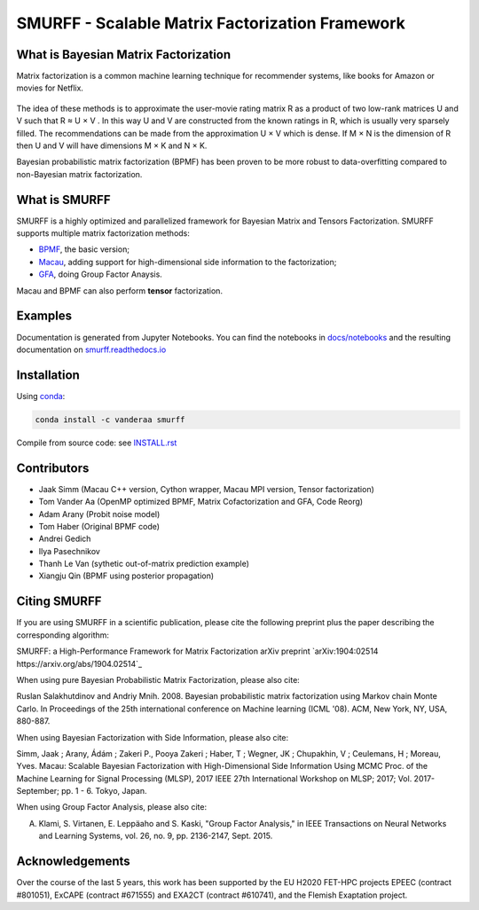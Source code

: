 SMURFF - Scalable Matrix Factorization Framework
================================================

|Azure Build Status| |Travis Build Status| |Anaconda-Server Badge|

What is Bayesian Matrix Factorization
-------------------------------------

Matrix factorization is a common machine learning technique for
recommender systems, like books for Amazon or movies for Netflix.

.. figure:: https://raw.githubusercontent.com/ExaScience/smurff/master/docs/_static/matrix_factorization.svg?sanitize=true
   :alt: Matrix Factorizaion

The idea of these methods is to approximate the user-movie rating matrix
R as a product of two low-rank matrices U and V such that R ≈ U × V . In
this way U and V are constructed from the known ratings in R, which is
usually very sparsely filled. The recommendations can be made from the
approximation U × V which is dense. If M × N is the dimension of R then
U and V will have dimensions M × K and N × K.

Bayesian probabilistic matrix factorization (BPMF) has been proven to be
more robust to data-overfitting compared to non-Bayesian matrix
factorization.

What is SMURFF
--------------

SMURFF is a highly optimized and parallelized framework for Bayesian
Matrix and Tensors Factorization. SMURFF supports multiple matrix
factorization methods:

* `BPMF <https://www.cs.toronto.edu/~amnih/papers/bpmf.pdf>`__, the basic
  version;
* `Macau <https://arxiv.org/abs/1509.04610>`__, adding support
  for high-dimensional side information to the factorization;
* `GFA <https://arxiv.org/pdf/1411.5799.pdf>`__, doing Group Factor
  Anaysis.

Macau and BPMF can also perform **tensor** factorization.

Examples
--------

Documentation is generated from Jupyter Notebooks. You can find the
notebooks in `docs/notebooks <docs/notebooks>`__ and the resulting
documentation on
`smurff.readthedocs.io <http://smurff.readthedocs.io>`__

Installation
------------

Using `conda <http://anaconda.org>`__:

.. code:: bash

    conda install -c vanderaa smurff

Compile from source code: see `INSTALL.rst <docs/INSTALL.rst>`__

Contributors
------------

-  Jaak Simm (Macau C++ version, Cython wrapper, Macau MPI version,
   Tensor factorization)
-  Tom Vander Aa (OpenMP optimized BPMF, Matrix Cofactorization and GFA,
   Code Reorg)
-  Adam Arany (Probit noise model)
-  Tom Haber (Original BPMF code)
-  Andrei Gedich
-  Ilya Pasechnikov
-  Thanh Le Van (sythetic out-of-matrix prediction example)
-  Xiangju Qin (BPMF using posterior propagation)

Citing SMURFF
-------------

If you are using SMURFF in a scientific publication, please cite the following preprint plus the paper describing the corresponding algorithm:
 
SMURFF: a High-Performance Framework for Matrix Factorization
arXiv preprint `arXiv:1904:02514 https://arxiv.org/abs/1904.02514`_
 
When using pure Bayesian Probabilistic Matrix Factorization, please also cite:

Ruslan Salakhutdinov and Andriy Mnih. 2008. Bayesian probabilistic matrix factorization using Markov chain Monte Carlo. In Proceedings of the 25th international conference on Machine learning (ICML '08). ACM, New York, NY, USA, 880-887. 
 
When using Bayesian Factorization with Side Information, please also cite:

Simm, Jaak ; Arany, Ádám ; Zakeri P., Pooya Zakeri ; Haber, T ; Wegner, JK ; Chupakhin, V ; Ceulemans, H ; Moreau, Yves. Macau: Scalable Bayesian Factorization with High-Dimensional Side Information Using MCMC Proc. of the Machine Learning for Signal Processing (MLSP), 2017 IEEE 27th 
International Workshop on MLSP; 2017; Vol. 2017-September; pp. 1 - 6. Tokyo, Japan.
 
When using Group Factor Analysis, please also cite:

A. Klami, S. Virtanen, E. Leppäaho and S. Kaski, "Group Factor Analysis," in IEEE Transactions on Neural Networks and Learning Systems, vol. 26, no. 9, pp. 2136-2147, Sept. 2015.


Acknowledgements
----------------

Over the course of the last 5 years, this work has been supported by the EU H2020 FET-HPC projects
EPEEC (contract #801051), ExCAPE (contract #671555) and EXA2CT (contract #610741), and the Flemish Exaptation project.

.. |Travis Build Status| image:: https://travis-ci.org/ExaScience/smurff.svg?branch=master
   :target: https://travis-ci.org/ExaScience/smurff
   
.. |Azure Build Status| image:: https://dev.azure.com/ExaScience/smurff/_apis/build/status/ExaScience.smurff?branchName=master
   :target: https://dev.azure.com/ExaScience/smurff/_build

.. |Anaconda-Server Badge| image:: https://anaconda.org/vanderaa/smurff/badges/installer/conda.svg
   :target: https://conda.anaconda.org/vanderaa
